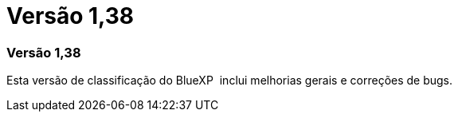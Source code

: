 = Versão 1,38
:allow-uri-read: 




=== Versão 1,38

Esta versão de classificação do BlueXP  inclui melhorias gerais e correções de bugs.
